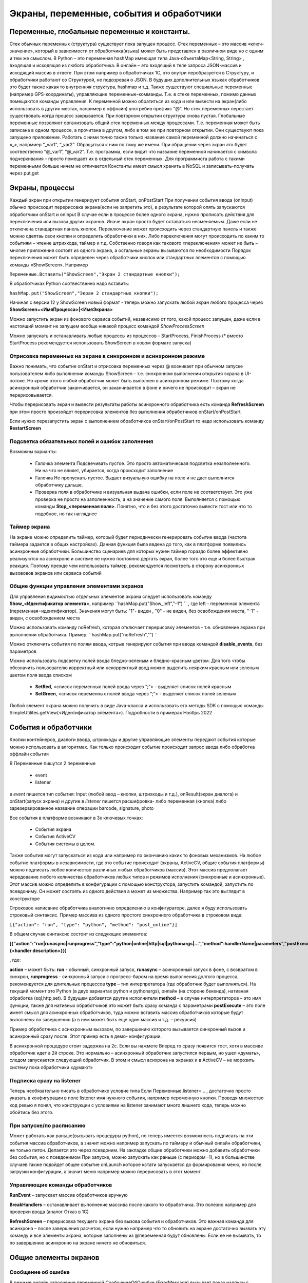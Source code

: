 .. SimpleUI documentation master file, created by
   sphinx-quickstart on Sat May 16 14:23:51 2020.
   You can adapt this file completely to your liking, but it should at least
   contain the root `toctree` directive.

Экраны, переменные, события и обработчики
===========================================

Переменные, глобальные переменные и константы.
--------------------------------------------------------------------------------

Стек обычных переменных (структура) существует пока запущен процесс. Стек переменных – это массив «ключ-значение», который в зависимости от обработчика(языка) может быть представлен в различном виде но с одним и тем же смыслом. В Python – это переменная hashMap имеющая типа Java-объектаMap<String, String>  , входящая и исходящая из любого обработчика. В онлайн – это входящий в теле запроса JSON-массив и исходящий массив в ответе. При этом например в обработчиках 1С, это внутри перобразуется в Структуру, и обработчики работают со Структурой, не подозревая о JSON. В будущих дополнительных языках обработчиков это будет также какая то внутренняя структура, hashmap и т.д. 
Также существуют специальные переменные (например GPS-координаты), управляющие переменные-комманды. Т.е. в стеке переменных, помимо данных помещаются команды управления.
К переменной можно обратиться из кода и или вывести на экран(либо использовать в других местах, например в оффлайн) употребив префикс “@”. 
Но стек переменных перестает существовать когда процесс закрывается. При повторном открытии структура снова пустая.
Глобальные переменные  позволяют организовать общий стек переменных между процессами. Т.е. переменная может быть записана в одном процессе, а прочитана в другом, либо в том же при повторном открытии. Они существуют пока запущено приложение. Работать с ними точно также только название самой переменной должно начинаться с «_», напрмиер “_var1”, “_var2”. Обращаться к ним по тому же имени. При обращении через экран это будет соотвественно “@_var1”, “@_var2”. Т.е. программа, если видит что название переменной начинается с символа подчеркивания – просто помещает их в отдельный стек переменных. Для программиста работа с такими переменными больше ничем не отличается
Константы имеет смысл хранить в NoSQL и записывать-получать через put,get

Экраны, процессы 
---------------------------------------------------------------

Каждый экран при открытии генерирует события onStart, onPostStart
При получении события ввода (onInput) обычно происходит перерисовка экрана(если не запретить это), в результате которой опять запускаются обработчики onStart и onInput
В случае если в процессе более одного экрана, нужно прописать действия для переключения или вызова других экранов. Иначе экран просто будет оставаться несменяемым. Даже если не отключена стандартная панель кнопок. 
Переключение может происходить через стандартную панель и также можно сделтаь свои кнопки и определить обработчики в них. Либо переключения могут происходить по каким то событиям – чтение штрихкода, таймер и т.д. Собственно говоря как такового «переключения» может не быть – многие приложения состоят из одного экрана, а остальные экраны вызываются по необходимости
Порядок переключения может быть определен через обработчики кнопок или стандартных элементов с помощью команды «ShowScreen». Например 

``Переменные.Вставить("ShowScreen","Экран 2 стандартные кнопки");``

В обработчиках Python соотвественно надо вставить:

``hashMap.put("ShowScreen","Экран 2 стандартные кнопки");``

Начиная с версии 12 у ShowScreen новый формат - теперь можно запускать любой экран любого процесса через **ShowScreen=<ИмяПроцесса>|<ИмяЭкрана>**

Можно запустить экран из фонового сервиса событий, независимо от того, какой процесс запущен, даже если в настоящий момент не запущем вообще никакой процесс командой *ShowProcessScreen*

Можно запускать и останавливать любые процессы из процессов – StartProcess, FinishProcess (* вместо StartProcess рекомендуется использовать ShowScreen в новом формате запуска)

Отрисовка переменных на экране в синхронном и асинхронном режиме
~~~~~~~~~~~~~~~~~~~~~~~~~~~~~~~~~~~~~~~~~~~~~~~~~~~~~~~~~~~~~~~~~~~~
Важно понимать, что событие onStart и отрисовка переменных через @ возникает при обычном запуске пользователем либо выполнении команды ShowScreen – т.е. синхронном выполнении открытия экрана в UI-потоке. Но кроме этого любой обработчик может быть выполнен в асинхронном режиме. Поэтому когда асинхронный обработчик заканчивается, он заканчивается в фоне и ничего не происходит – экран не перерисовывается. 

Чтобы перерисовать экран и вывести результаты работы асинхронного обработчика есть команда **RefreshScreen** при этом просто произойдет перерисовка элементов без выполнения обработчиков onStart/onPostStart

Если нужно перезапустить экран с выполнением обработчиков onStart/onPostStart то надо использовать команду **RestartScreen**

Подсветка обязательных полей и ошибок заполнения
~~~~~~~~~~~~~~~~~~~~~~~~~~~~~~~~~~~~~~~~~~~~~~~~~~~~~~~~~~

Возможны варианты:

 * Галочка элемента Подсвечивать пустое. Это просто автоматическая подсветка незаполненного. Ни на что не влияет, убирается, когда происходит заполнение
 * Галочка Не пропускать пустое. Выдаст визуальную ошибку на поле и не даст выполнится обработчику дальше.
 * Проверка поля в обработчике и визуальная выдача ошибки, если поле не соответствует. Это уже проверка не просто на заполненность, а на значение самого поля. Выполняется с помощью команды **Stop_<переменная поля>**. Понятно, что и без этого достаточно вывести тост или что то подобное, но так нагляднее


Таймер экрана
~~~~~~~~~~~~~~~~~~~
На экране можно определить таймер, который будет периодически генерировать событие ввода (частота таймера задается в общих настройках). Данная функция была ввдена до того, как в платформе появились асинхронные обработчики. Большинство сценариев для которых нужен таймер гораздо более эффективно реализуются на асинхроне и системе не нужно постоянно дергать экран, более того это еще и более быстрая реакция. Поэтому прежде чем использовать таймер, рекомендуется посмотреть в сторону асинхронных вызововов экранов или сервиса событий

Общие функции управления элементами экранов  
~~~~~~~~~~~~~~~~~~~~~~~~~~~~~~~~~~~~~~~~~~~~~~~~

Для управления видимостью отдельных элементов экрана следует использовать команду **Show_<Идентификатор элемента>**, например ``hashMap.put("Show_left","-1") `` , где left - переменная элемента (переменная=идентификатор). Значения могут быть: "1"- виден , "0" - не виден, без освобождения места, "-1" - виден, с освобождением места

Можно использовать команду noRefresh, которая отключает перерисовку элементов - т.е. обновление экрана при выполнении обработчика. Пример: ``hashMap.put("noRefresh","") ``

Можно отключить события по полям ввода, котрые генерируют события при вводе командой **disable_events**, без параметров

Можно использовать подсветку полей ввода бледно-зеленым и бледно-красным цветом.
Для того чтобы обозначить пользователю корректный или некорректный ввод можно выделить неярким красным или зеленым цветом поля ввода списком

 * **SetRed**, <список переменных полей ввода через “;”> - выделяет список полей красным
 * **SetGreen**, <список переменных полей ввода через “;”> - выделяет список полей зеленым

Любой элемент экрана можно получить в виде Java-класса и использовать его методы SDK с помощью команды SimpleUtilites.getView(<Идентификатор элемента>). Подробности в примерах Ноябрь 2022


События и обработчики
---------------------------------------------------------------

Кнопки контейнеров, диалоги ввода, штрихкоды и другие управляющие элементы передают события которые можно использовать в алгоритмах. Как только происходит событие происходит запрос ввода либо обработка оффлайн события

В Переменные пишутся 2 переменные

 * event
 * listener

в *event* пишется тип события: Input (любой ввод – кнопки, штрихкоды и т.д.), onResult(экран диалога) и onStart(запуск экрана) и другие
в *listener* пишется расшифровка- либо переменная (кнопка) либо зарезервированное название операции barcode, signature, photo

Все события в платформе возникают в 3х ключевых точках:

 * События экрана
 * События ActiveCV
 * События системы в целом. 

Также события могут запускаться из кода или например по окончанию каких то фоновых механизмов.
На любое событие платформы в независимости, где это событие происходит (экраны, ActiveCV, общие события платформы) можно подписать любое количество различных любых обработчиков (массив). Этот массив предполагает чередование любого количества обработчиков любых типов и режимов исполнения (синхронные и асинхронные). Этот массив можно определить в конфигурации с помощью конструктора, запустить командой, запустить по псевдониму. Он может состоять из одного действия а может из множества.
Например так это выглядит в конструкторе 

.. image:: _static/handlers.JPG
       :scale: 100%
       :align: center


Строковое написание обработчика аналогично определению в конфигураторе, далее я буду использовать строковый синтаксис.
Пример массива из одного простого синхронного обработчика в строковом виде:

``[{"action": "run", "type": "python", "method": "post_online"}]``

В общем случае синтаксис состоит из следующих элементов:

**[{"action":"run|runasync|runprogress","type":"python|online|http|sql|pythonargs|…","method":handlerName|parameters","postExecute":{<handler description>}}]**

, где:

**action** – может быть: **run** - обычный, синхронный запуск, **runasync** – асинхронный запуск в фоне, с возвратом в синхрон, **runprogress** - синхронный запуск с прогресс-баром на время выполнения долгого процесса, рекомендуется для длительных процессов 
**type** – тип интерпретатора (где обработчик будет выполняться). На текущий момент это Python (в двух вариантах python и pythonargs), онлайн (на стороне бекенда), нативная обработка (sql,http,set). В будущем добавятся другие исполнители
**method** – в случае интерпретаторов – это имя функции, также для нативных обработчиков это может быть сразу команда с параметрами
**postExecute** – это поле имеет смысл для асинхронных обработчиков, туда можно вставить массив обработчиков которые будут выполнены по завершению (а в нем может быть еще один массив и т.д. – рекурсия)

Пример обработчика с асинхронным вызовом, по завершению которого вызывается синхронный вызов и асинхронный сразу после. Этот пример есть в демо- конфигурации.


.. image:: _static/async_handler.JPG
       :scale: 100%
       :align: center


В асинхронной процедуре стоит задержка на 2с. Если вы нажмете Вперед то сразу появится тост, хотя в массиве обработчик идет а 2й строке. Это нормально – асинхронный обработчик запустился первым, но ушел «думать», следом запускается следующий обработчик. В этом и смысл асихрона на экранах и в ActiveCV – не морозить систему пока обработчики «думают»

Подписка сразу на listener
~~~~~~~~~~~~~~~~~~~~~~~~~~~~~~


.. image:: _static/listener.jpg
       :scale: 100%
       :align: center


Теперь необязательно писать в обработчике условие типа Если Переменные.listener=…
, достаточно просто указать в конфигурации в поле listener имя нужного события, например переменную кнопки. Проведя множество код ревью я понял, что конструкции с условиями на listener занимают много лишнего кода, теперь можно обойтись без этого.

При запуске/по расписанию
~~~~~~~~~~~~~~~~~~~~~~~~~~~~~
Может работать как раньше(вызывать процедуры python), но теперь имеется возможность подписать на эти события массив обработчиков, а значит можно например запускать по таймеру и обычный онлайн обработчики, не только питон. Делается это через псевдоним. На закладке общие обработчики можно добавить обработчики без события, но с псевдонимом
При запуске, можно запускать как раньше (с периодом -1), но в большинстве случаев также подойдет общее событие onLaunch которое кстати запускается до формирования меню, но после загрузки конфигурации, а значит меню например можно перерисовать в этот момент. 

Управляющие команды обработчиков
~~~~~~~~~~~~~~~~~~~~~~~~~~~~~~~~~~~~~~~~
**RunEvent** – запускает массив обработчиков вручную

**BreakHandlers** – останавливает выполнение массива после какого то обработчика. Это полезно например для проверки ввода (аналог Отказ в 1С)

**RefreshScreen** – перерисовка текущего экрана без вызова события и обработчиков. Это важная команда для асинхрона – после завершения расчетов, если нужно например что то обновить на экране достаточно вызвать эту команду и все элементы экрана, которые заполнены из @переменная будут обновлены. Если ее не вызывать, то по завершению асинхронно на экране ничего не обновиться.


Общие элементы экранов
-----------------------------------------

Сообщение об ошибке 
~~~~~~~~~~~~~~~~~~~~

В режиме онлайн заполнение переменной СообщениеОбОшибке (ErrorMessage) вызывает показ надписи с текстом ошибки внизу экрана. Прерывание по exception в других обработчиках таже вызывает показ ошибки внизу экрана

Общие управляющие элементы экранов (парящие кнопки)
~~~~~~~~~~~~~~~~~~~~~~~~~~~~~~~~~~~~~~~~~~~~~~~~~~~~~~~~~~~~~~~~~

Сканирование штрихкода с камеры и с аппаратного сканера
"""""""""""""""""""""""""""""""""""""""""""""""""""""""""

Елси на экране требуется распознавание штрихкода, то необходимо добавить на экран элемент «Штрих-код» и указать переменную, в которую он будет записываться по факту сканирования.

Если на устройстве есть аппаратный сканер, желательно указать галочку «Аппаратный сканер» в настройках. В противном случае на экране будет присутствовать кнопка сканирования через камеру устройства. Соответственно, при сканировании через камеру при добавлении элемента Штрих-код подразумевается что будет нажиматься парящая кнопка. Также в настройках можно включить подсветку.
Также при использовании Bluetooth сканеров в режиме SSP сопряжения необходимо активировать Использовать Bluetooth и выбрать устройство и суффикс (это все обычно программируется на устройстве штрих-кодами из инструкции). Bluetooth сканеры обычно могут работать и в режиме HID но в таком случае на экране нельзя размещать другие элементы ввода – они будут перехватывать строку.
Аппаратный сканер ТСД может быть запрограммирован в режиме HID (в разрыв клавиатуры) с суффиксом CR/LF на конце. Либо он может быть запрограммирован на передачу сообщения через подписку на intent. Второй вариант лучше, потому что поля ввода не перехватывают такое сообщение и можно располагать ввод штрихкода с полями ввода на одном экране. Для использования в этом режиме надо включить галку "Использовать подписку на события сканера" и заполнить поля. Заполнение полей индивидульно для разных моделей, информацию ищите в документации либо в ПО ТСД.

Передача картинки на устройство
"""""""""""""""""""""""""""""""""""""

На экране может быть выведена картинка на том месте где находится поле описания. Рекомендую не выводить одновременно с картинкой поле описание, чтобы оставить для нее место. 
В составе этот элемент называется «Картинка»
Картинка передается через обычную переменную в виде строки Base64. Так как 1С может добавлять лишние символы, их надо убрать

``Картинка = Новый Картинка("C:\Users\Дмитрий\Pictures\хорь.jpg");
СтрокаBase64 =Base64Строка(Картинка.ПолучитьДвоичныеДанные());
//Для 1С это надо делать обязательно, иначе картинка невалидная
СтрокаBase64 = СтрЗаменить(СтрокаBase64, Символы.ВК, "");
СтрокаBase64 = СтрЗаменить(СтрокаBase64, Символы.ПС, "");
Переменные.Вставить("image",СтрокаBase64);``

Прием картинки с камеры (фотографирование)
"""""""""""""""""""""""""""""""""""""""""""

В составе экрана можно разместить элемент «Фото с камеры» , тогда на экране появится кнопка камеры. И это изображение можно передавать в переменную base64 либо выдавать ссылку на файл (с флагом mm_local). В демо базе есть простой пример по приему изображений.

Ввод картинки из галереи
""""""""""""""""""""""""""

Аналогично фотографированию, только ввод - из галереи устройства. Для этого надо расположить элемент "Фото из галереи" и задать переменную в которую будет писаться.

Горизонтальная галерея мультимедиа
""""""""""""""""""""""""""""""""""""

Элемент управления "Горизонтальная галерея мультимедиа" это и визуальный и активный элемент, который позволяет упростить работу с изображениями. Он предназначен для визуализации в виде миниатюр массива мультимедиа. Входная переменная - это JSON массив либо идентификаторов файлов (в случае флага mm_local) типа ["id1","id2"] и т.д. либо JSON массив вида [{"uid":"id1","base64":"данные картинки 1"},{"uid":"id2","base64":"данные картинки 2"}] то есть массив, содержащий непосредственно данные. Сам массив формируется когда добавляются мультимедиа с камеры или из галереи, либо удаляются. То есть для функционирования достаточно разместить элемент галереи и "Фото с камеры" или "Фото с галереи" и указать любую переменную. При работе с мультимедиа или удалении будут возникать события ввода, при которых переменную с массивом можно например сохранить. Удобнее всего это делать в режиме NoSQL (именно так устроены примеры в демо-базе). Причем даже если хранение у вас на SQL все разно сами фото можно хранить в объектах NoSQL и ссылаться на них. Для удаление нужно пометить миниатюры долгим тапом.


Галерея слайдер
""""""""""""""""""""

.. image:: _static/slider.png
       :scale: 35%
       :align: center


Элемент управления "Галерея слайдер" это визуальный элемент для отображения набора картинок с возможностью пролистывания. Она занимает часть экрана сверху. Нельзя разместить более одной, т.к. она не в контейнере. В качестве источника данных используется точно такая же переменная как горизонтальной переменной, т.е. массив uid-ссылок на картинки.


Режим работы с мультимедиа и файлами по ссылкам (флаг mm_local)
"""""""""""""""""""""""""""""""""""""""""""""""""""""""""""""""""

Можно хранить мультимедиа и галереи в виде base64-строки, но это довольно ресурсозатратный процесс. Вследствие того что кодирование и раскодирование занимает время и место, обычно при таком подходе мультимедиа сильно сжимают и по размеру и по компрессии (а видео например вообще вряд ли можно использовать с таким подходом). Альтернатива этому новый режим который задействуется переменной **mm_local** (Переменные.Вставить("mm_local","")). При таком режиме файлы хранятся на диске, а в Переменных хранятся только их идентификаторы. Т.е. при попадании новой например картинки в устройство он сохраняется на диске, взамен выдается идентификатор, далее операции производятся с идентификатором а когда нужно отправить эту картинку по синхронизации по идентификатору можно получить сам файл. Имя файла совпадает с идентификатором. Файлы хранятся во внутреннем хранилище приложения. Имя файла - сгенерированный uid. картинки можно не сжимать при таком подходе но все равно есть возможность сжимать. Для этого используются флаги **mm_compression** и **mm_size** где в качестве параметра указывается процент от 100% реального размера и 100% качества. Например hashMap.put("mm_compression","70") - это будет компрессия 70%. Использование этих 3х флагов очень простое - если флаги объявлены на экране (в "При открытии" например) то активные элементы (добавление фото, галерея и т.д.) ведут себя соответствующе - возвращают не base64 а ссылки на файлы. Сами ссылки хранятся в СУБД на устройстве в виде пар "идентификатор-путь к файлу" и могут быть получены в люой момент командой "getfiles" (hashMap.put("getfiles","")) и выданы в событии "_results" в переменную "_files". То есть всегда можно узнать абсолютный путь к файлу, получить файл и сделать с ним что угодно. Например наложить фильтры, удалить и т.д. Кроме того при синхронизации (при входящих файлах) следует также использовать специальную команду "addfile_идентификатор, путь к файлу" для того чтобы записать в массив _files идентификатор и путь.

Режим работы с файлами изображений напрямую по абсолютному пути (через ~)
""""""""""""""""""""""""""""""""""""""""""""""""""""""""""""""""""""""""""""

Во всех визуальных элементах (картинка на форме, картинка в карточке, в диалоге, в плитке и т.д.) возможно указание непосредственно файла на диске. Этот подход обеспечивает гораздо более высокую производительность нежели работа через base64. Особенно это заметно в больших списках где используется много изображений. Для передачи в переменную картинки следует использовать путь к файлу в файловой системе устройства с префиксом ~. Абсолютные пути к файлам могут быть доставлены в переменную _files командой getfiles, а также для обработчиков на python доступна коллекция _files через которую можно получить, записать файл по uid.

Также для отправки файлов используются фоновые команды (выполняют обмен в фоне, не блокируя ui-поток):

**post_file_УИДфайла, URL** , где УИДфайла  - уид картинки, url – ссылка на POST команду HTTP сервера на который отправи
тся картинка. Например Переменные.Вставить("post_file_"+стрИД,"http://192.168.1.143:2312/ui2/hs/simplewms/data_upload");

**post_file_array_ПерменнаяМассив, url**, где ПерменнаяМассив – переменная такая, которая используется для галереи, т.е. если напрмиер на экране расположена галерея то дополнительно ничего делать не надо можно просто написать Переменные.Вставить("post_file_array_photoArray","http://192.168.1.143:2312/ui2/hs/simplewms/data_upload")



Awesome-шрифт
""""""""""""""""

Это набор пиктограмм, с помощью которого можно сделать свои красивые кнопки, сделать иконки на карточках, экранах и т.д.Используется бесплатный набор из 1001 иконки (отбор по free + отбор по solid) https://fontawesome.com/v5.15/icons?d=gallery&p=2&s=solid&m=free 
Для того чтобы использовать, надо взять на сайте Unicode -код например f6be и присвоить переменной с префиксом # – т.е. #f6be, который потом указать в заголовке кнопки или надписи. Это можно использовать в элементах экранов, диалогов и т.д.:

 * Кнопка
 * Список кнопок
 * Горизонтальный список кнопок
 * Надпись



Ввод подписи
"""""""""""""

Добавлена возможность ввода изображения подписи с экрана (пользователь рисует свою подпись на экране) и передача этой подписи в 1С в виде картинки
Для этого необходимо поместить элемент «Подпись» на экран и задать переменную
В демо базе появился пример процесса «Пример подпись»

Голосовой ввод
"""""""""""""""

Элемент экрана «Голосовой ввод» осуществляет запуск распознавания речи от Google (на устройстве должны быть сервисы Google и интернет). Распознанная строка передается в переменную, котрую вы определите в экране.

Распознавание текста
""""""""""""""""""""""""

Для использования распознавания текста нужно поместить на экран элемент «Распознавание текста» и заполнить «Настройка распознавания» (обязательно!). Распознавание работает оффлайн, т.е. для проверки гипотез используется поиск либо в таблице СУБД либо в списке. Распознаются буквы и символы толкьо в латинской раскладке и цифры. 
При распознавании строка подбирается из таблице БД на устройстве, т.е. чтобы обеспечить работу этого механизма нужно либо создать таблицу и передать туда объекты либо передать переменную – список с разделителем «;». Например, вам нужно обеспечить поиск по товарам по артикулам на рабочем месте. Вы создаете таблицу «Create table goods if not exist…”, выгружаете туда товары (примеры взаимодействия есть в демо-базе. В товарах должна быть колонка по которой сверять распознанные строки (например артикул) 
В настройке распознавания как минимум надо определить запрос к таблице, поле которое будет проверяться по результатам распознавания и настройку соответствия для заполнения переменных полями таблицы. Напрмиер в приведенном примере поиск идет по полю  таблицы field2 , и в случае успеха заполняются переменные field1,doc и field2
Также для повышения точности поиска можно повысить количество измерений и процент совпадений (минимальная средняя частота). Т.е. например если поставить измерений 10 и частоту 75 то количество измерений будет как минимум 10 (или больше) а победитель должен будет иметь процент совпадений не менее 75%
Для небольших выборок можно просто передавать перменную со списокм с разделителем. Например пример выше годиться для поиска артикулов товара по всему справочнику товаров, а если напрмиер сценарий позволяет предварительно ограничить размер выборки (например только товары в помещении) то можно передать строку с разделителям

.. note:: Данный элемент может быть полностью замещен функционалом ActiveCV, который можно запускать из экрана командой RunCV, а по завершению читать переменные, т.е. ActiveCV может эмулировать эту кнопку. ActiveCV активно развивается, рекомендуется использовать его. Единсвенный минус - чуть дольше запускается.


.. image:: _static/recognition_settings.PNG
       :scale: 100%
       :align: center


Плавающие кнопки (floating action buttons)
"""""""""""""""""""""""""""""""""""""""""""""

В ряду стандартных кнопок экрана можно добавлять свои кнопки (элемент "Плавающая кнопка"). Можно использовать стандартную иконку (выбрать из Иконка), либо установить через "#" Awesome- иконку, аналогично тому, как это сделано в других случаях. В этом случае возможно потребуется дополнительно отцентрировать иконку, для этого после надписи можно указать смещение по горизонтали и вертикали. Например: #f1d8;1;-20

Элементы меню
""""""""""""""""""""

Можно добавить элементы меню в тулбар, при этом можно использовать текст либо Awesome - иконку. Переменная при этому будет вызывать событие ввода.



Прочие элементы интерфейса
---------------------------

Распознавание речи
~~~~~~~~~~~~~~~~~~~~~~

На экране можно размесить элемент Голос, с перменной, в которую будет записываться распознанная строка. По нажатию на кнопку запускается распознавание, когда вы закончите говорить возвращается результат - событие экрана с listener="voice" и результат распознавания в перменной.
Также, можно организовать работу с речью вне экрана (в фоновом Сервисе событий) и например запускать распознавание речи не по кнопке а из кода, командой voice (в случае использования сервиса, результат будет возвращаться в Общие события, на него можно подписаться). В команде voice можно определить период ожидания пользователя. Таким образом команды speak и voice могут быть использованы для сборки голосового ассистента поверх всей системы, но взаимодействующего с логикой приложения и с экранами и общими функциями (из Сервиса событий можно взаимодействовать с экранами) 


Синтез речи
~~~~~~~~~~~

Можно воспроизводить речь, используя команду-перменную **speak** , например hashMap.put("speak","Привет, мир!"). Данная команда работает как в контексте экранов так и в контексте фонового Сервиса событий



В рамках этого раздела рассмотрен режим запуска распознавания речи из парящей кнопки экрана.


Звуковой сигнал
~~~~~~~~~~~~~~~

Можно воспроизвести "бип" - один из 100, заложенный в Андроиде, если присвоить в переменную ``beep`` значение от 1 до 99, либо оставить пустой - тогда будет звук по умолчанию. Это работает и в онлайн и в оффлайн (через присвоение переменных). Пример в базе.
Примеры звуков есть тут:https://developer.android.com/reference/android/media/ToneGenerator#TONE_CDMA_ABBR_REORDER
В онлайн:

``Переменные.Вставить("beep","");``


Функции авторизации и загрузки конфигурации.
~~~~~~~~~~~~~~~~~~~~~~~~~~~~~~~~~~~~~~~~~~~~~

Можно организовать экран входа в систему котрый будет запускаться при запуске приложения и пункт основного меню для перелогинивания.  Для того чтобы процесс запускался при входе в приложение нужно поставить галочку «Запустить при старте»
Начиная с версии 4.2 появились новые функции логина - доступ к настройкам севиса(экран "Настройки") и перезапуску конфигурации. В Переменные по умолчанию записываются переменные CLIENT_CODE, WS_URL, WS_USER, WS_PASS с настройками онлайн-подключения по умолчанию. Также появился элемент контейнера "Поле ввода пароля". Также появились команды RunLogin или RunSaveLogin - первая просто загружает с настройками - вторая- сохраняет настройки. Этим командам надо передать JSON типа {"code":"code","user":"user","password":"pass"} Также в JSON можно передавать  "backendURL" и "backendUser"
Начиная с 11 релиза появилась команда SetSettingsJSON которая загружает любые настройки в виде JSON, как если бы они были переданы через файл или через QR, в т.ч. настройки хостинга конфигурации или сам текст конфигурации ("configuration")
Также есть команды которые позволяют переопредлить любой кусок текста конфигурации setJSONConfiguration (а получить предварительно getJSONConfiguration) таким образом можно например включить/выключить некотрые процессы при загрузке.
Таким образом на экране логина можно управлять загружаемой конфигурацией или переопределять ее. 



Разметка экрана контейнерами 
---------------------------------------------

На экранах можно разместить произвольное количество элементов, определив их положение и оформление. Для этого используются **Контейнеры**. 
Контейнеры – это группы элементов. Они могут располагаться либо горизонтально либо вертикально. Ориентация - обязательное свойство.
Также обязательно нужно  указать ширину и высоту. При этом ширину и высоту можно указать в числах, а можно в виде варианта «На весь экран» или «По размеру элементов». На весь экран означает что контейнер будет стараться занять в данном направлении всю площадь до конца экрана (по ширине или по высоте). По размеру элементов – его ширина или высота будет равна сумме размеров элементов.
При этом в контейнере может быть размещено несколько контейнеров. Если каждый из них «По размеру элементов» - то просто будут следовать друг за другом.
Если допустим каждый из них «На весь экран» и не указан «Вес» то первый контейнер займет весь экран и ничего больше не будет видно. Это нормальное поведение для Андроид. Чтобы было видно все контейнеры нужно им назначить «Вес». Допустим нам надо поделить контейнер на 2 равные части по горизонтали. Тогда у каждого нужно поставить Вес=1 и ширину «На весь контейнер». Если допустим нужно один сделать меньше другого в 2 раза то вес нужно поставить 2 у того который больше  - Вес 1 (чем больше вес тем меньше размер – это знаменатель). Сами числа тут не важны – важно соотношение.


Контейнеры с прокруткой и без прокрутки
~~~~~~~~~~~~~~~~~~~~~~~~~~~~~~~~~~~~~~~~

Контейнер по умолчанию может вместить неограниченное количество элементов т.е. имеет прокрутку содержимого. Но в случае если в нем располагаются элементы, содержащие прокрутку, например таблица или список карточек это ставит систему в неразрешимое противоречие. Таблицу можно разместить в таком контейнере но она не будет  иметь собственную прокрутку содержимого а будет пролистываться с другими элементами. Если нужно разместить эелемент с прокруткой и чтобы она работала(а сам элемент не сдвигался) нужно в экране поставить галочку **Отключить прокрутку для корневого контейнера**

Элементы контейнера
~~~~~~~~~~~~~~~~~~~~~

Контейнеры включают в себя собственные визуальные элементы. При этом невизуальные – Голос, ШтрихКод и т.д. могут быть в экране помимо корневого контейнера и использоваться. Обработка переменных происходит в обработчиках экранов. Сколько бы не было вложенных контейнеров все обработчики – в экране.

Элементы контейнера отличаются следующими свойствами:
 * их может быть неограниченное количество каждого типа
 * на каждый из них может быть задано собственное оформление
 * для кнопок есть галочка «Не обновлять экран» - происходит только отправка запроса или выполнение офлайн обработчика. Перерисовка не происходит
 * для полей ввода можно задавать предопределенные значения

Можно задавать оформление элементов непосредственно в элементах, контейнарах, а можно исопльзовать справочние **Элементы стилей**, как шаблон. Т.е. создать справочник, а потом использовтаь его для заполнения настроек оформления в экранах
 
Оформление включат в себя элементы «Высота», «Ширина» и «Вес» - они полностью аналогичны контейнерам. Т.е. например если поставить у кнопки ширину и высоту «На весь контейнер» то она займет весь контейнер.
Также элементы оформления
Цвет фона, цвет текста – установка цветов в HEX кодировке вместе с символом #. Посмотреть палитру можно в интернете. Андроид рекомендует использовать «матириал» цвета например с ними удобно работать вот тут : https://materialuicolors.co/ . Тут прямо можно копировать и вставлять в поля.
Размер текста – числовой размер текста
Выравнивание – Лево, Право, Центр. Выравнивание зависит от ширины и высоты. Например если надпись в контейнере котрый «По размеру элементов» по ширине, то от установки выранивания «По центру» ничего не изменится. Но если  вам надо расположить надпись по центру экрана – вам надо сделать размер контейнера «На весь контейнер» по ширине и поставить Выравнивание «По центру»
Иконка – выбор из нескольких иконок для кнопок.



Виды элементов контейнера:

**Контейнер** – вложенный контейнер

**Картинка** – картинка в виде строки base 64. Работа аналогична картинкам обычного экрана

**Диаграмма** – диаграмма типа «Круговая», «Столбики» и «Линейная». Установка столбцовой и линейной диаграммы возможна по сериям. Установка значений производится путем передачи json строки и показана в «Примеры Simple UI #2»

**Индикатор** – индикатор со своей шкалой. Возможна установка минимального и максимального значения, границ красной, желтой и зеленой зон и самого значения. Установка происходит через передачу json строки. Пример формата с комментариями – в демо базе «Примеры Simple UI #2»

**Список** – простой выпадающий список. Элементы можно задать в виде строки с разделителем ";" через переменную или прямо в кострукторе. В списке всегда будет выбран первый элемент, поэтому если требуется чтобы по умолчанию было пусто , первым элементом следует определить пустую строку или что то подобное. Например "<Выберите значение>;Первый;Второй". В "Переменную" при этом возвращается выбранное значение. Можно указать *значение по умолчанию* - то значение которое будет выбрано при открытии. Для этого нужно в стек переменных поместить паременную с именем переменной результата.Например, если перменная - res то помещаем в hashMap.put("res","Второй").

**Таблица** – таблица на экране. Может быть несколько таблиц расположенных как угодно  (см. также "Контейнеры без прокрутки")

**Список карточек** – прокручиваемый список карточек (см. также "Списки карточек")

**Плитки** – прокручиваемый список карточек (см. также "Плиточный экран")

**Надпись** – их может быть сколько угодно с любым оформлением

**Кнопка** – в отличии от «упрощенного режима» кнопки не располагаются в блоках а добавляются по одной и каждая вызывает событие при нажатии. 

**Поле ввода число** и **Поле ввода строка** – может быть произвольное количество полей. В отличии от упрощенного режима «Поле ввода» не имеет заголовка. Если нужен заголовок – то рядом нужно поместить «Надпись»
В «Заполнение поля» можно поместить значение или переменную для начального заполнения

**Поле ввода пароля** - поле ввода со скрытым текстом

**Современное поле ввода** - настраиваемое поле ввода (см. "Современное поле ввода")

**Поле ввода автозаполнение списка** - поле ввода с автозаполнением. В "Заполнение поля" надо передать переменную, содержащую список возможных вариантов разделенный ";". В остальном обычное поле ввода. 

**Поле ввода с событием** - обычное текстовое поле,но генерирующее событие ввода при каждом набранном символе. Можно исопльзовать для обновления таблицы на экране, зависимой от ввода например.

**Флажок** – логическое значение. В Переменные записывается “true”/”false” - именно в строковом виде.



Скрытие панелей кнопок и верхней панели
~~~~~~~~~~~~~~~~~~~~~~~~~~~~~~~~~~~~~~~~~

В процессе можно указать галочку «Скрыть панель кнопок» - тогда нижняя панель будет скрыта
Также можно отключить верхний тулбар для расширения зоны экрана


